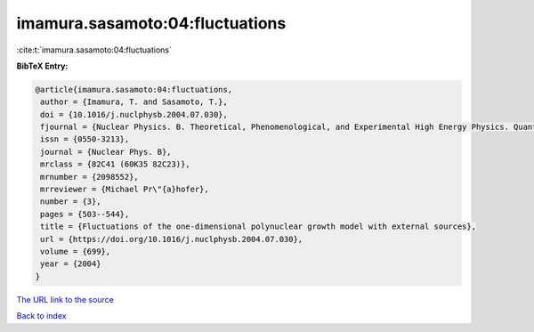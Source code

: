 imamura.sasamoto:04:fluctuations
================================

:cite:t:`imamura.sasamoto:04:fluctuations`

**BibTeX Entry:**

.. code-block:: bibtex

   @article{imamura.sasamoto:04:fluctuations,
    author = {Imamura, T. and Sasamoto, T.},
    doi = {10.1016/j.nuclphysb.2004.07.030},
    fjournal = {Nuclear Physics. B. Theoretical, Phenomenological, and Experimental High Energy Physics. Quantum Field Theory and Statistical Systems},
    issn = {0550-3213},
    journal = {Nuclear Phys. B},
    mrclass = {82C41 (60K35 82C23)},
    mrnumber = {2098552},
    mrreviewer = {Michael Pr\"{a}hofer},
    number = {3},
    pages = {503--544},
    title = {Fluctuations of the one-dimensional polynuclear growth model with external sources},
    url = {https://doi.org/10.1016/j.nuclphysb.2004.07.030},
    volume = {699},
    year = {2004}
   }
`The URL link to the source <ttps://doi.org/10.1016/j.nuclphysb.2004.07.030}>`_


`Back to index <../By-Cite-Keys.html>`_
